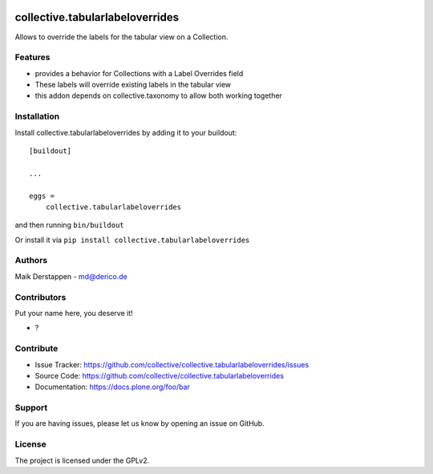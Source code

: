 .. This README is meant for consumption by humans and PyPI. PyPI can render rst files so please do not use Sphinx features.
   If you want to learn more about writing documentation, please check out: http://docs.plone.org/about/documentation_styleguide.html
   This text does not appear on PyPI or github. It is a comment.

.. image:: https://github.com/collective/collective.tabularlabeloverrides/actions/workflows/plone-package.yml/badge.svg
    :target: https://github.com/collective/collective.tabularlabeloverrides/actions/workflows/plone-package.yml

.. image:: https://coveralls.io/repos/github/collective/collective.tabularlabeloverrides/badge.svg?branch=main
    :target: https://coveralls.io/github/collective/collective.tabularlabeloverrides?branch=main
    :alt: Coveralls

.. image:: https://codecov.io/gh/collective/collective.tabularlabeloverrides/branch/master/graph/badge.svg
    :target: https://codecov.io/gh/collective/collective.tabularlabeloverrides

.. image:: https://img.shields.io/pypi/v/collective.tabularlabeloverrides.svg
    :target: https://pypi.python.org/pypi/collective.tabularlabeloverrides/
    :alt: Latest Version

.. image:: https://img.shields.io/pypi/status/collective.tabularlabeloverrides.svg
    :target: https://pypi.python.org/pypi/collective.tabularlabeloverrides
    :alt: Egg Status

.. image:: https://img.shields.io/pypi/pyversions/collective.tabularlabeloverrides.svg?style=plastic   :alt: Supported - Python Versions

.. image:: https://img.shields.io/pypi/l/collective.tabularlabeloverrides.svg
    :target: https://pypi.python.org/pypi/collective.tabularlabeloverrides/
    :alt: License


================================
collective.tabularlabeloverrides
================================

Allows to override the labels for the tabular view on a Collection.

Features
--------

- provides a behavior for Collections with a Label Overrides field
- These labels will override existing labels in the tabular view
- this addon depends on collective.taxonomy to allow both working together



Installation
------------

Install collective.tabularlabeloverrides by adding it to your buildout::

    [buildout]

    ...

    eggs =
        collective.tabularlabeloverrides


and then running ``bin/buildout``

Or install it via ``pip install collective.tabularlabeloverrides``


Authors
-------

Maik Derstappen - md@derico.de


Contributors
------------

Put your name here, you deserve it!

- ?


Contribute
----------

- Issue Tracker: https://github.com/collective/collective.tabularlabeloverrides/issues
- Source Code: https://github.com/collective/collective.tabularlabeloverrides
- Documentation: https://docs.plone.org/foo/bar


Support
-------

If you are having issues, please let us know by opening an issue on GitHub.


License
-------

The project is licensed under the GPLv2.
